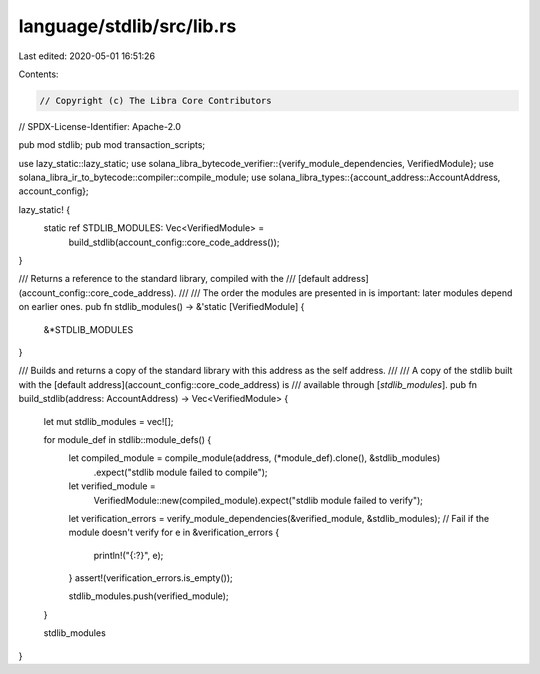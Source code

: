 language/stdlib/src/lib.rs
==========================

Last edited: 2020-05-01 16:51:26

Contents:

.. code-block:: rs

    // Copyright (c) The Libra Core Contributors
// SPDX-License-Identifier: Apache-2.0

pub mod stdlib;
pub mod transaction_scripts;

use lazy_static::lazy_static;
use solana_libra_bytecode_verifier::{verify_module_dependencies, VerifiedModule};
use solana_libra_ir_to_bytecode::compiler::compile_module;
use solana_libra_types::{account_address::AccountAddress, account_config};

lazy_static! {
    static ref STDLIB_MODULES: Vec<VerifiedModule> =
        build_stdlib(account_config::core_code_address());
}

/// Returns a reference to the standard library, compiled with the
/// [default address](account_config::core_code_address).
///
/// The order the modules are presented in is important: later modules depend on earlier ones.
pub fn stdlib_modules() -> &'static [VerifiedModule] {
    &*STDLIB_MODULES
}

/// Builds and returns a copy of the standard library with this address as the self address.
///
/// A copy of the stdlib built with the [default address](account_config::core_code_address) is
/// available through [`stdlib_modules`].
pub fn build_stdlib(address: AccountAddress) -> Vec<VerifiedModule> {
    let mut stdlib_modules = vec![];

    for module_def in stdlib::module_defs() {
        let compiled_module = compile_module(address, (*module_def).clone(), &stdlib_modules)
            .expect("stdlib module failed to compile");
        let verified_module =
            VerifiedModule::new(compiled_module).expect("stdlib module failed to verify");

        let verification_errors = verify_module_dependencies(&verified_module, &stdlib_modules);
        // Fail if the module doesn't verify
        for e in &verification_errors {
            println!("{:?}", e);
        }
        assert!(verification_errors.is_empty());

        stdlib_modules.push(verified_module);
    }

    stdlib_modules
}


